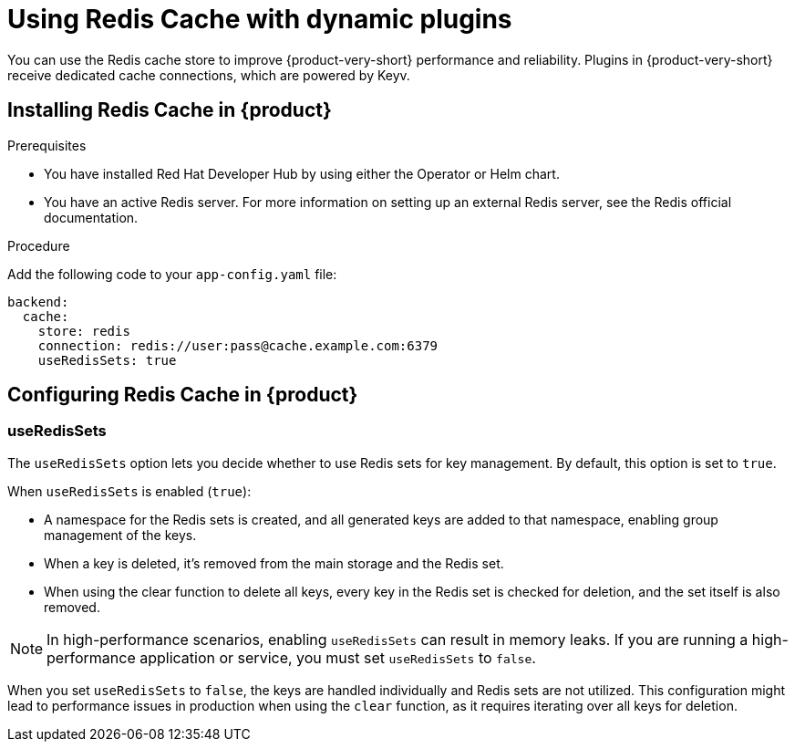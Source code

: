 [id="proc-installing-and-configuring-redis-cache_{context}"]
= Using Redis Cache with dynamic plugins
You can use the Redis cache store to improve {product-very-short} performance and reliability. Plugins in {product-very-short} receive dedicated cache connections, which are powered by Keyv.

== Installing Redis Cache in {product}

.Prerequisites
* You have installed Red Hat Developer Hub by using either the Operator or Helm chart.
* You have an active Redis server. For more information on setting up an external Redis server, see the Redis official documentation.

.Procedure
Add the following code to your `app-config.yaml` file:
[source, yaml]
----
backend:
  cache:
    store: redis
    connection: redis://user:pass@cache.example.com:6379
    useRedisSets: true
----

== Configuring Redis Cache in {product}
=== useRedisSets
The `useRedisSets` option lets you decide whether to use Redis sets for key management. By default, this option is set to `true`.

When `useRedisSets` is enabled (`true`):

* A namespace for the Redis sets is created, and all generated keys are added to that namespace, enabling group management of the keys.

* When a key is deleted, it's removed from the main storage and the Redis set.

* When using the clear function to delete all keys, every key in the Redis set is checked for deletion, and the set itself is also removed.

[NOTE]
In high-performance scenarios, enabling `useRedisSets` can result in memory leaks. If you are running a high-performance application or service, you must set `useRedisSets` to `false`.

When you set `useRedisSets` to `false`, the keys are handled individually and Redis sets are not utilized. This configuration might lead to performance issues in production when using the `clear` function, as it requires iterating over all keys for deletion.
